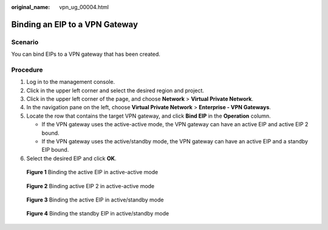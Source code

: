 :original_name: vpn_ug_00004.html

.. _vpn_ug_00004:

Binding an EIP to a VPN Gateway
===============================

Scenario
--------

You can bind EIPs to a VPN gateway that has been created.

Procedure
---------

#. Log in to the management console.
#. Click |image1| in the upper left corner and select the desired region and project.
#. Click |image2| in the upper left corner of the page, and choose **Network** > **Virtual Private Network**.
#. In the navigation pane on the left, choose **Virtual Private Network** > **Enterprise - VPN Gateways**.
#. Locate the row that contains the target VPN gateway, and click **Bind EIP** in the **Operation** column.

   -  If the VPN gateway uses the active-active mode, the VPN gateway can have an active EIP and active EIP 2 bound.
   -  If the VPN gateway uses the active/standby mode, the VPN gateway can have an active EIP and a standby EIP bound.

#. Select the desired EIP and click **OK**.


.. figure:: /_static/images/en-us_image_0000002023936993.png
   :alt: **Figure 1** Binding the active EIP in active-active mode

   **Figure 1** Binding the active EIP in active-active mode


.. figure:: /_static/images/en-us_image_0000001987536950.png
   :alt: **Figure 2** Binding active EIP 2 in active-active mode

   **Figure 2** Binding active EIP 2 in active-active mode


.. figure:: /_static/images/en-us_image_0000001987537386.png
   :alt: **Figure 3** Binding the active EIP in active/standby mode

   **Figure 3** Binding the active EIP in active/standby mode


.. figure:: /_static/images/en-us_image_0000002024056937.png
   :alt: **Figure 4** Binding the standby EIP in active/standby mode

   **Figure 4** Binding the standby EIP in active/standby mode

.. |image1| image:: /_static/images/en-us_image_0000001628070572.png
.. |image2| image:: /_static/images/en-us_image_0000001923096425.png
